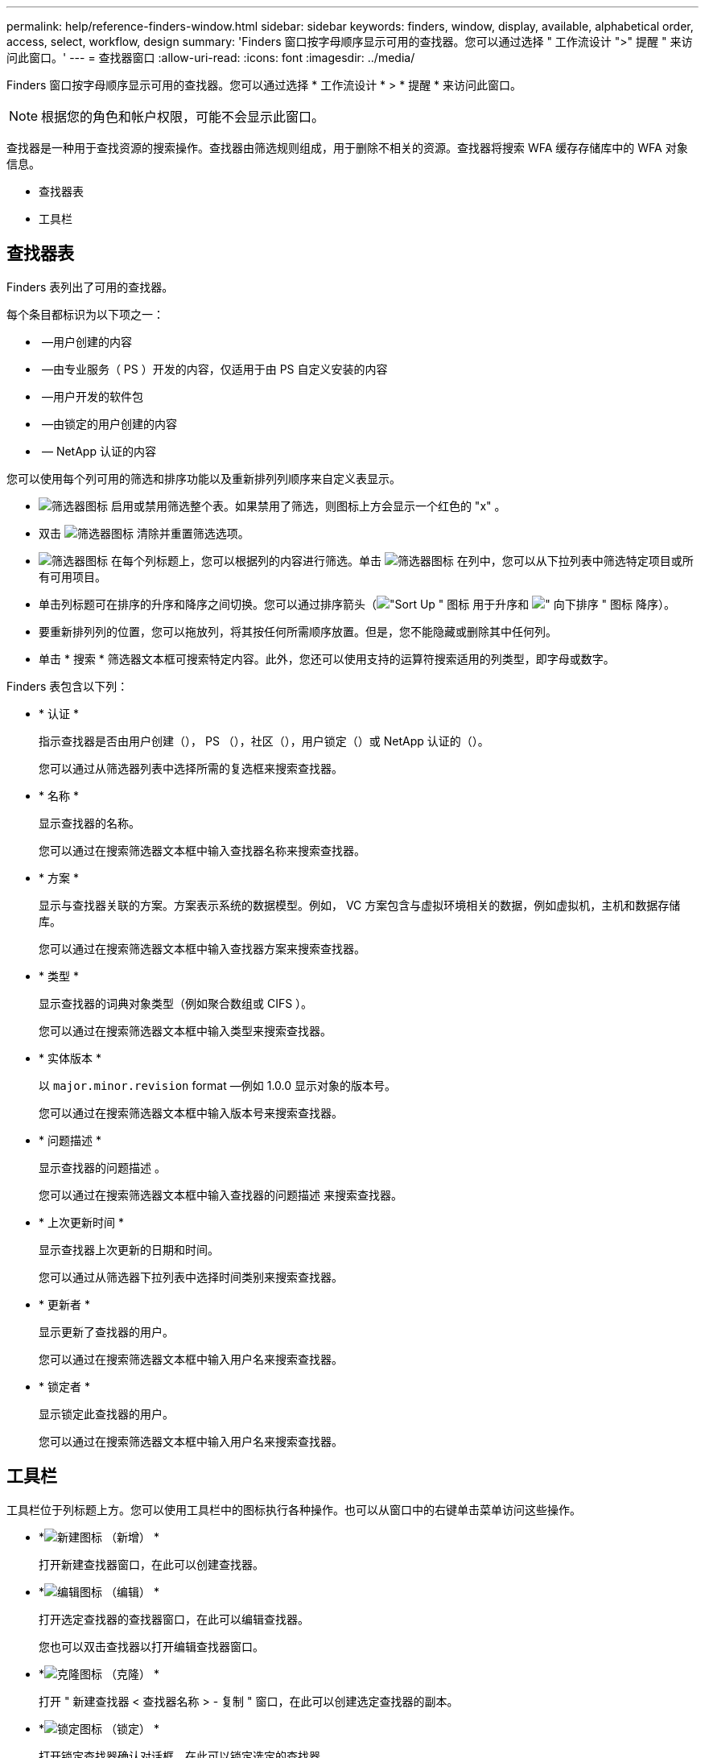 ---
permalink: help/reference-finders-window.html 
sidebar: sidebar 
keywords: finders, window, display, available, alphabetical order, access, select, workflow, design 
summary: 'Finders 窗口按字母顺序显示可用的查找器。您可以通过选择 " 工作流设计 ">" 提醒 " 来访问此窗口。' 
---
= 查找器窗口
:allow-uri-read: 
:icons: font
:imagesdir: ../media/


[role="lead"]
Finders 窗口按字母顺序显示可用的查找器。您可以通过选择 * 工作流设计 * > * 提醒 * 来访问此窗口。


NOTE: 根据您的角色和帐户权限，可能不会显示此窗口。

查找器是一种用于查找资源的搜索操作。查找器由筛选规则组成，用于删除不相关的资源。查找器将搜索 WFA 缓存存储库中的 WFA 对象信息。

* 查找器表
* 工具栏




== 查找器表

Finders 表列出了可用的查找器。

每个条目都标识为以下项之一：

* image:../media/community_certification.gif[""] —用户创建的内容
* image:../media/ps_certified_icon_wfa.gif[""] —由专业服务（ PS ）开发的内容，仅适用于由 PS 自定义安装的内容
* image:../media/community_certification.gif[""] —用户开发的软件包
* image:../media/lock_icon_wfa.gif[""] —由锁定的用户创建的内容
* image:../media/netapp_certified.gif[""] — NetApp 认证的内容


您可以使用每个列可用的筛选和排序功能以及重新排列列顺序来自定义表显示。

* image:../media/filter_icon_wfa.gif["筛选器图标"] 启用或禁用筛选整个表。如果禁用了筛选，则图标上方会显示一个红色的 "x" 。
* 双击 image:../media/filter_icon_wfa.gif["筛选器图标"] 清除并重置筛选选项。
* image:../media/wfa_filter_icon.gif["筛选器图标"] 在每个列标题上，您可以根据列的内容进行筛选。单击 image:../media/wfa_filter_icon.gif["筛选器图标"] 在列中，您可以从下拉列表中筛选特定项目或所有可用项目。
* 单击列标题可在排序的升序和降序之间切换。您可以通过排序箭头（image:../media/wfa_sortarrow_up_icon.gif["\"Sort Up \" 图标"] 用于升序和 image:../media/wfa_sortarrow_down_icon.gif["\" 向下排序 \" 图标"] 降序）。
* 要重新排列列的位置，您可以拖放列，将其按任何所需顺序放置。但是，您不能隐藏或删除其中任何列。
* 单击 * 搜索 * 筛选器文本框可搜索特定内容。此外，您还可以使用支持的运算符搜索适用的列类型，即字母或数字。


Finders 表包含以下列：

* * 认证 *
+
指示查找器是否由用户创建（image:../media/community_certification.gif[""]）， PS （image:../media/ps_certified_icon_wfa.gif[""]），社区（image:../media/community_certification.gif[""]），用户锁定（image:../media/lock_icon_wfa.gif[""]）或 NetApp 认证的（image:../media/netapp_certified.gif[""]）。

+
您可以通过从筛选器列表中选择所需的复选框来搜索查找器。

* * 名称 *
+
显示查找器的名称。

+
您可以通过在搜索筛选器文本框中输入查找器名称来搜索查找器。

* * 方案 *
+
显示与查找器关联的方案。方案表示系统的数据模型。例如， VC 方案包含与虚拟环境相关的数据，例如虚拟机，主机和数据存储库。

+
您可以通过在搜索筛选器文本框中输入查找器方案来搜索查找器。

* * 类型 *
+
显示查找器的词典对象类型（例如聚合数组或 CIFS ）。

+
您可以通过在搜索筛选器文本框中输入类型来搜索查找器。

* * 实体版本 *
+
以 `major.minor.revision` format —例如 1.0.0 显示对象的版本号。

+
您可以通过在搜索筛选器文本框中输入版本号来搜索查找器。

* * 问题描述 *
+
显示查找器的问题描述 。

+
您可以通过在搜索筛选器文本框中输入查找器的问题描述 来搜索查找器。

* * 上次更新时间 *
+
显示查找器上次更新的日期和时间。

+
您可以通过从筛选器下拉列表中选择时间类别来搜索查找器。

* * 更新者 *
+
显示更新了查找器的用户。

+
您可以通过在搜索筛选器文本框中输入用户名来搜索查找器。

* * 锁定者 *
+
显示锁定此查找器的用户。

+
您可以通过在搜索筛选器文本框中输入用户名来搜索查找器。





== 工具栏

工具栏位于列标题上方。您可以使用工具栏中的图标执行各种操作。也可以从窗口中的右键单击菜单访问这些操作。

* *image:../media/new_wfa_icon.gif["新建图标"] （新增） *
+
打开新建查找器窗口，在此可以创建查找器。

* *image:../media/edit_wfa_icon.gif["编辑图标"] （编辑） *
+
打开选定查找器的查找器窗口，在此可以编辑查找器。

+
您也可以双击查找器以打开编辑查找器窗口。

* *image:../media/clone_wfa_icon.gif["克隆图标"] （克隆） *
+
打开 " 新建查找器 < 查找器名称 > - 复制 " 窗口，在此可以创建选定查找器的副本。

* *image:../media/lock_wfa_icon.gif["锁定图标"] （锁定） *
+
打开锁定查找器确认对话框，在此可以锁定选定的查找器。

* *image:../media/unlock_wfa_icon.gif["解除锁定图标"] （解锁） *
+
打开解锁查找器确认对话框，在此可以解锁选定查找器。

+
只有已锁定的查找器才会启用此选项。管理员可以解锁被其他用户锁定的查找器。

* *image:../media/delete_wfa_icon.gif["删除图标"] （删除） *
+
打开删除查找器确认对话框，在此可以删除选定的用户创建的查找器。

+

NOTE: 您不能删除 WFA 查找器， PS 查找器或样本查找器。

* *image:../media/export_wfa_icon.gif["导出图标"] （导出） *
+
用于导出选定用户创建的查找器。

+

NOTE: 您不能导出 WFA 查找器， PS 查找器或示例查找器。

* *image:../media/test_wfa_icon.gif["测试图标"] （测试） *
+
打开测试查找器对话框，在此可以测试选定的查找器。

* *image:../media/add_to_pack.png["添加到软件包图标"] （添加到软件包） *
+
打开添加到软件包提醒对话框，在此可以将查找器及其可靠实体添加到软件包中，该软件包是可编辑的。

+

NOTE: 只有已将认证设置为 * 无 * 的查找器才会启用添加到软件包功能

* *image:../media/remove_from_pack.png["从软件包中删除图标"] （从软件包中删除） *
+
打开选定查找器的从软件包中删除对话框，在此可以从软件包中删除或删除查找器。

+

NOTE: 只有已将认证设置为 * 无 * 的查找器才会启用从软件包中删除功能


